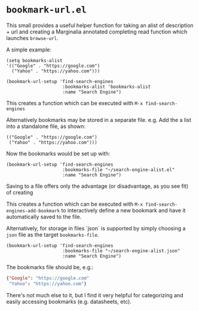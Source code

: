 * ~bookmark-url.el~

This small provides a useful helper function for taking an alist of description + url and creating a Marginalia annotated completing read function which launches ~browse-url~.

A simple example:

#+begin_src elisp
(setq bookmarks-alist
'(("Google" . "https://google.com")
  ("Yahoo" . "https://yahoo.com")))

(bookmark-url-setup 'find-search-engines
                     :bookmarks-alist 'bookmarks-alist
                     :name "Search Engine")
#+end_src

This creates a function which can be executed with ~M-x find-search-engines~

Alternatively bookmarks may be stored in a separate file. e.g. Add the a list into a standalone file, as shown:

#+begin_src elisp
(("Google" . "https://google.com")
 ("Yahoo" . "https://yahoo.com")))
#+end_src

Now the bookmarks would be set up with:

#+begin_src elisp
(bookmark-url-setup 'find-search-engines
                     :bookmarks-file "~/search-engine-alist.el"
                     :name "Search Engine")
#+end_src

Saving to a file offers only the advantage (or disadvantage, as you see fit) of creating

This creates a function which can be executed with ~M-x find-search-engines-add-bookmark~ to interactively define a new bookmark and have it automatically saved to the file.

Alternatively, for storage in files `json` is supported by simply choosing a ~json~ file as the target ~bookmarks-file~.

#+begin_src elisp
(bookmark-url-setup 'find-search-engines
                     :bookmarks-file "~/search-engine-alist.json"
                     :name "Search Engine")
#+end_src

The bookmarks file should be, e.g.:

#+begin_src json
{"Google": "https://google.com"
 "Yahoo": "https://yahoo.com"}
#+end_src

#+ATTR_ORG: :width 1044px
#+ATTR_HTML: :style max-width:100%;width:1044px
[[file:images/example.png]]

There's not much else to it, but I find it very helpful for categorizing and easily accessing bookmarks (e.g. datasheets, etc).
